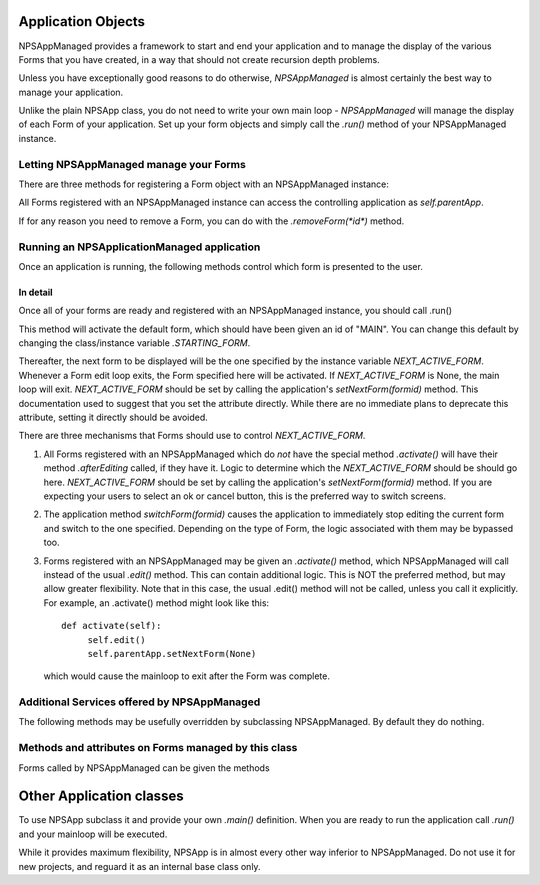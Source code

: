 Application Objects
===================

.. py:class: NPSAppManaged

NPSAppManaged provides a framework to start and end your application and to manage the display of the various Forms that you have created, in a way that should not create recursion depth problems.

Unless you have exceptionally good reasons to do otherwise, *NPSAppManaged* is almost certainly the best way to manage your application.  

Unlike the plain NPSApp class, you do not need to write your own main loop - *NPSAppManaged* will manage the display of each Form of your application.  Set up your form objects and simply call the *.run()* method of your NPSAppManaged instance.

Letting NPSAppManaged manage your Forms
~~~~~~~~~~~~~~~~~~~~~~~~~~~~~~~~~~~~~~~

There are three methods for registering a Form object with an NPSAppManaged instance:

    
.. py:method:: NPSAppManaged.addForm(*id*, *FormClass*, ...)

    This version creates a new form and registers it with the NPSAppManaged instance.  It returns a weakref.proxy to the form object.  *id* should be a string that uniquely identifies the Form.  *FormClass* should be the class of form to create.  Any additional arguments will be passed to the Form's constructor.  Use this version if you are not storing a separate reference to your form elsewhere.

.. py:method:: NPSAppManaged.addFormClass(*id*, *FormClass* ...)

    This version registers a class of form rather than an instance.  A new instance will be created every time it is edited.  Additional arguements will be passed to the form's constructor every time it is created.

.. py:method:: NPSAppManaged.registerForm(id, fm)

    *id* should be a string that uniquely identifies the form.  *fm* should be a Form object.  Note that this version only stores a weakref.proxy inside NPSAppManaged - in contrast to the .addForm version.


All Forms registered with an NPSAppManaged instance can access the controlling application as *self.parentApp*.

If for any reason you need to remove a Form, you can do with the `.removeForm(*id*)` method. 

Running an NPSApplicationManaged application
~~~~~~~~~~~~~~~~~~~~~~~~~~~~~~~~~~~~~~~~~~~~

.. py:method:: run
	
	Start an NPSAppManaged application mainloop.  This method will activate the default form, which should have been given an id of "MAIN".

.. py:attribute:: NPSAppManaged.STARTING_FORM 

	If for any reason you need to change the name of the default form, you can change it here.
	
Once an application is running, the following methods control which form is presented to the user.

.. py:method:: NPSAppManaged.setNextForm(formid)
	
	Set the form to be displayed when the current one exits.

.. py:method:: NPSAppManaged.setNextFormPrevious

	Set the form to be displayed when the current one exits to the previous one in the history

.. py:method:: NPSAppManaged.switchForm(formid)

	Immediately switch to the named form, bypassing any exit logic of the current form. 

.. py:method:: NPSAppManaged.switchFormPrevious()

    Immediately switch to the previous form in the history.


In detail
+++++++++

Once all of your forms are ready and registered with an NPSAppManaged instance, you should call .run()

This method will activate the default form, which should have been given an id of "MAIN".  You can change this default by changing the class/instance variable `.STARTING_FORM`.

Thereafter, the next form to be displayed will be the one specified by the instance variable *NEXT_ACTIVE_FORM*.  Whenever a Form edit loop exits, the Form specified here will be activated.  If *NEXT_ACTIVE_FORM* is None, the main loop will exit.  *NEXT_ACTIVE_FORM* should be set by calling the application's *setNextForm(formid)* method.  This documentation used to suggest that you set the attribute directly. While there are no immediate plans to deprecate this attribute, setting it directly should be avoided.

There are three mechanisms that Forms should use to control `NEXT_ACTIVE_FORM`.  

1. All Forms registered with an NPSAppManaged which do *not* have the special method *.activate()* will have their method *.afterEditing* called, if they have it.  Logic to determine which the *NEXT_ACTIVE_FORM* should be should go here.  *NEXT_ACTIVE_FORM* should be set by calling the application's *setNextForm(formid)* method.  If you are expecting your users to select an ok or cancel button, this is the preferred way to switch screens.

2. The application method *switchForm(formid)* causes the application to immediately stop editing the current form and switch to the one specified. Depending on the type of Form, the logic associated with them may be bypassed too.

3. Forms registered with an NPSAppManaged may be given an *.activate()* method, which NPSAppManaged will call instead of the usual *.edit()* method.  This can contain additional logic.  This is NOT the preferred method, but may allow greater flexibility.  Note that in this case, the usual .edit() method will not be called, unless you call it explicitly.   For example, an .activate() method might look like this::
    
    def activate(self):
         self.edit()
         self.parentApp.setNextForm(None)
    
   which would cause the mainloop to exit after the Form was complete.

Additional Services offered by NPSAppManaged
~~~~~~~~~~~~~~~~~~~~~~~~~~~~~~~~~~~~~~~~~~~~~

The following methods may be usefully overridden by subclassing NPSAppManaged.  By default they do nothing.

.. py:method:: NPSAppManaged.onInMainLoop 
    
	Called between each screen while the application is running. Not called before the first screen. 

.. py:method:: NPSAppManaged.onStart

	Override this method to perform any initialisation.  If you wish, you can set up your application's Forms here.
        
.. py:method:: NPSAppManaged.onCleanExit

    Override this method to perform any cleanup when application is exiting without error.

.. py:attribute:: NPSAppManaged.keypress_timeout_default

    If this is set, new forms will be created with keypress_timeout set to this, provided they know what application they belong to - i.e. they have been passed *parentApp=* at creation time. If you are using NPSAppManaged, this will happen automatically.
	
.. py:method:: NPSAppManaged.while_waiting

	Applications can also have a *while_waiting* method.  You can define and override this at will, and it will be called while the application is waiting for user input (see the while_waiting method on forms). 

.. py:method:: NPSAppManaged._internal_while_waiting

	This method is for internal use by npyscreen.

.. py:method:: NPSAppManaged.switchForm(formid)

    Immediately stop editing the current form and switch to the specified form.

.. py:method:: NPSAppManaged.switchFormPrevious()

    Immediately switch to the previous form in the history.

.. py:method:: NPSAppManaged.resetHistory

    Forget the previous forms visted.

.. py:method:: NPSAppManaged.getHistory

    Get a list of the Forms visited


Methods and attributes on Forms managed by this class
~~~~~~~~~~~~~~~~~~~~~~~~~~~~~~~~~~~~~~~~~~~~~~~~~~~~~

Forms called by NPSAppManaged can be given the methods

.. py:method:: Form.beforeEditing()

    called before the edit loop of the form is called

.. py:method:: Form.afterEditing()

    called when the form is exited

.. py:method:: Form.activate()

    The presence of this method entirely overrides the existing .beforeEditing .edit  and afterEditing methods.
    

.. py:attribute::parentApp

    Forms created by the NPSAppManaged class have an attribute `parentApp` which is a reference back to their controlling application. 





Other Application classes
=========================


.. py:class::  NPSApp

To use NPSApp subclass it and provide your own `.main()` definition.  When you are ready to run the application call `.run()` and your mainloop will be executed.

While it provides maximum flexibility, NPSApp is in almost every other way inferior to NPSAppManaged.  Do not use it for new projects, and reguard it as an internal base class only.
